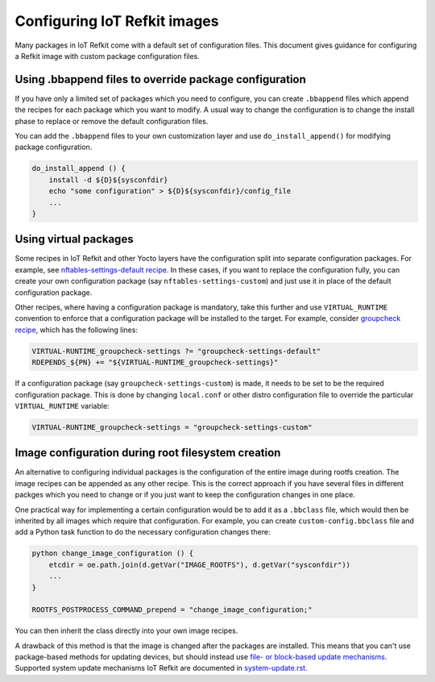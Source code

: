 Configuring IoT Refkit images
#############################

Many packages in IoT Refkit come with a default set of configuration
files. This document gives guidance for configuring a Refkit image with
custom package configuration files.

Using .bbappend files to override package configuration
=======================================================

If you have only a limited set of packages which you need to configure,
you can create ``.bbappend`` files which append the recipes for each
package which you want to modify. A usual way to change the
configuration is to change the install phase to replace or remove the
default configuration files.

You can add the ``.bbappend`` files to your own customization layer and
use ``do_install_append()`` for modifying package configuration.

.. code::

    do_install_append () {
        install -d ${D}${sysconfdir}
        echo "some configuration" > ${D}${sysconfdir}/config_file
        ...
    }

Using virtual packages
======================

Some recipes in IoT Refkit and other Yocto layers have the configuration
split into separate configuration packages. For example, see
`nftables-settings-default recipe
<../../meta-refkit-core/recipes-security/nftables-settings-default/nftables-settings-default_0.1.bb>`_.
In these cases, if you want to replace the configuration fully, you can
create your own configuration package (say ``nftables-settings-custom``)
and just use it in place of the default configuration package.

Other recipes, where having a configuration package is mandatory, take
this further and use ``VIRTUAL_RUNTIME`` convention to enforce that a
configuration package will be installed to the target. For example,
consider `groupcheck recipe
<../../meta-refkit-core/recipes-security/groupcheck/groupcheck_git.bb>`_,
which has the following lines:

.. code::

    VIRTUAL-RUNTIME_groupcheck-settings ?= "groupcheck-settings-default"
    RDEPENDS_${PN} += "${VIRTUAL-RUNTIME_groupcheck-settings}"

If a configuration package (say ``groupcheck-settings-custom``) is made,
it needs to be set to be the required configuration package. This is
done by changing ``local.conf`` or other distro configuration file to
override the particular ``VIRTUAL_RUNTIME`` variable:

.. code::

    VIRTUAL-RUNTIME_groupcheck-settings = "groupcheck-settings-custom"

Image configuration during root filesystem creation
===================================================

An alternative to configuring individual packages is the configuration
of the entire image during rootfs creation. The image recipes can be
appended as any other recipe. This is the correct approach if you have
several files in different packges which you need to change or if you
just want to keep the configuration changes in one place.

One practical way for implementing a certain configuration would be to
add it as a ``.bbclass`` file, which would then be inherited by all
images which require that configuration. For example, you can create
``custom-config.bbclass`` file and add a Python task function to do the
necessary configuration changes there:

.. code::

    python change_image_configuration () {
        etcdir = oe.path.join(d.getVar("IMAGE_ROOTFS"), d.getVar("sysconfdir"))
        ...
    }

    ROOTFS_POSTPROCESS_COMMAND_prepend = "change_image_configuration;"

You can then inherit the class directly into your own image recipes.

A drawback of this method is that the image is changed after the
packages are installed. This means that you can't use package-based
methods for updating devices, but should instead use `file- or
block-based update mechanisms
<https://wiki.yoctoproject.org/wiki/System_Update>`_. Supported system
update mechanisms IoT Refkit are documented in `system-update.rst
<../system-update.rst>`_.
